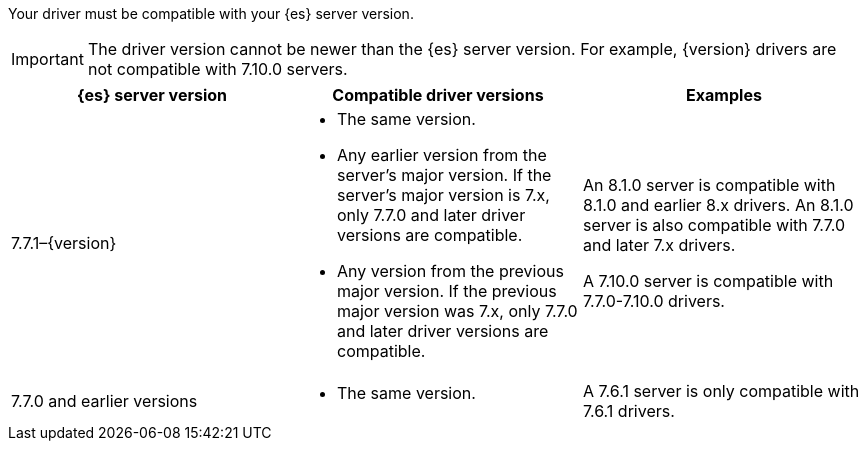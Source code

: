 Your driver must be compatible with your {es} server version.

IMPORTANT: The driver version cannot be newer than the {es} server version.
For example, {version} drivers are not compatible with 7.10.0 servers.

[options="header",cols="<1,<1,<1"]
|====
| {es} server version
| Compatible driver versions
| Examples

| 7.7.1–{version}
a| 
* The same version.
* Any earlier version from the server's major version. If the server's major
version is 7.x, only 7.7.0 and later driver versions are compatible.
* Any version from the previous major version. If the previous major version was
7.x, only 7.7.0 and later driver versions are compatible.
|
// Hide this content on 7.x branches
ifeval::[ "{major-version}" != "7.x" ]

// Hide 8.1.0 example on 8.0 branch
ifeval::[ "{minor-version}" != "8.0" ]
An 8.1.0 server is compatible with 8.1.0 and earlier 8.x drivers. An 8.1.0
server is also compatible with 7.7.0 and later 7.x drivers.
endif::[]

// Only display 8.0.0 example on 8.0 branch
ifeval::[ "{minor-version}" == "8.0" ]
An 8.0.0 server is compatible with 8.0.0 drivers. An 8.0.0 server is also
compatible with 7.7.0 and later 7.x drivers.
endif::[]
endif::[]

A 7.10.0 server is compatible with 7.7.0-7.10.0 drivers.

| 7.7.0 and earlier versions
a|
* The same version.
| A 7.6.1 server is only compatible with 7.6.1 drivers.
|====


